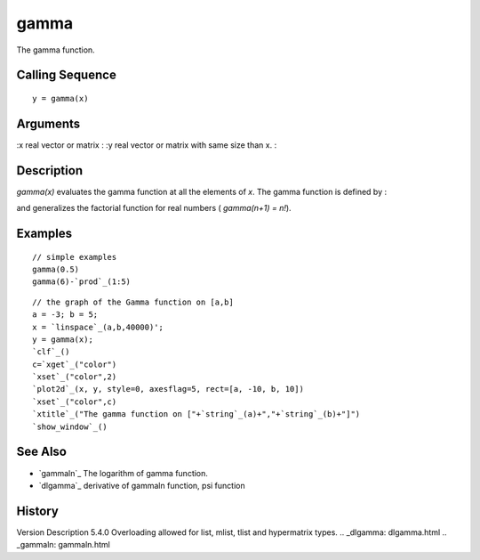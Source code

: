 


gamma
=====

The gamma function.



Calling Sequence
~~~~~~~~~~~~~~~~


::

    y = gamma(x)




Arguments
~~~~~~~~~

:x real vector or matrix
: :y real vector or matrix with same size than x.
:



Description
~~~~~~~~~~~

`gamma(x)` evaluates the gamma function at all the elements of `x`.
The gamma function is defined by :

and generalizes the factorial function for real numbers ( `gamma(n+1)
= n!`).



Examples
~~~~~~~~


::

    // simple examples
    gamma(0.5)
    gamma(6)-`prod`_(1:5)



::

    // the graph of the Gamma function on [a,b]
    a = -3; b = 5;
    x = `linspace`_(a,b,40000)';
    y = gamma(x);
    `clf`_()
    c=`xget`_("color")
    `xset`_("color",2)
    `plot2d`_(x, y, style=0, axesflag=5, rect=[a, -10, b, 10])
    `xset`_("color",c)
    `xtitle`_("The gamma function on ["+`string`_(a)+","+`string`_(b)+"]")
    `show_window`_()




See Also
~~~~~~~~


+ `gammaln`_ The logarithm of gamma function.
+ `dlgamma`_ derivative of gammaln function, psi function




History
~~~~~~~
Version Description 5.4.0 Overloading allowed for list, mlist, tlist
and hypermatrix types.
.. _dlgamma: dlgamma.html
.. _gammaln: gammaln.html


